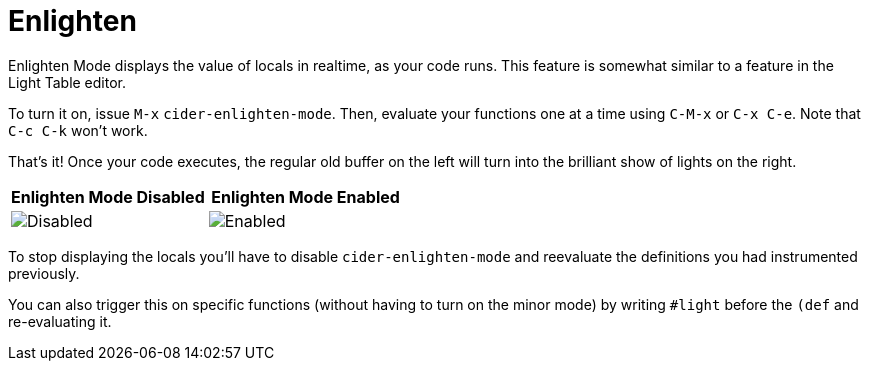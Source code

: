 = Enlighten
:experimental:

Enlighten Mode displays the value of locals in realtime, as your code runs. This feature is somewhat similar to a feature in the Light Table editor.

To turn it on, issue kbd:[M-x] `cider-enlighten-mode`. Then, evaluate your functions one at a time using kbd:[C-M-x] or kbd:[C-x C-e]. Note that kbd:[C-c C-k] won't work.

That's it! Once your code executes, the regular old buffer on the left will turn into the brilliant show of lights on the right.

|===
| Enlighten Mode Disabled | Enlighten Mode Enabled

| image:enlighten_disabled.png[Disabled]
| image:enlighten_enabled.png[Enabled]
|===

To stop displaying the locals you'll have to disable `cider-enlighten-mode` and reevaluate the definitions you had instrumented previously.

You can also trigger this on specific functions (without having to turn on the minor mode) by writing `#light` before the `(def` and re-evaluating it.
